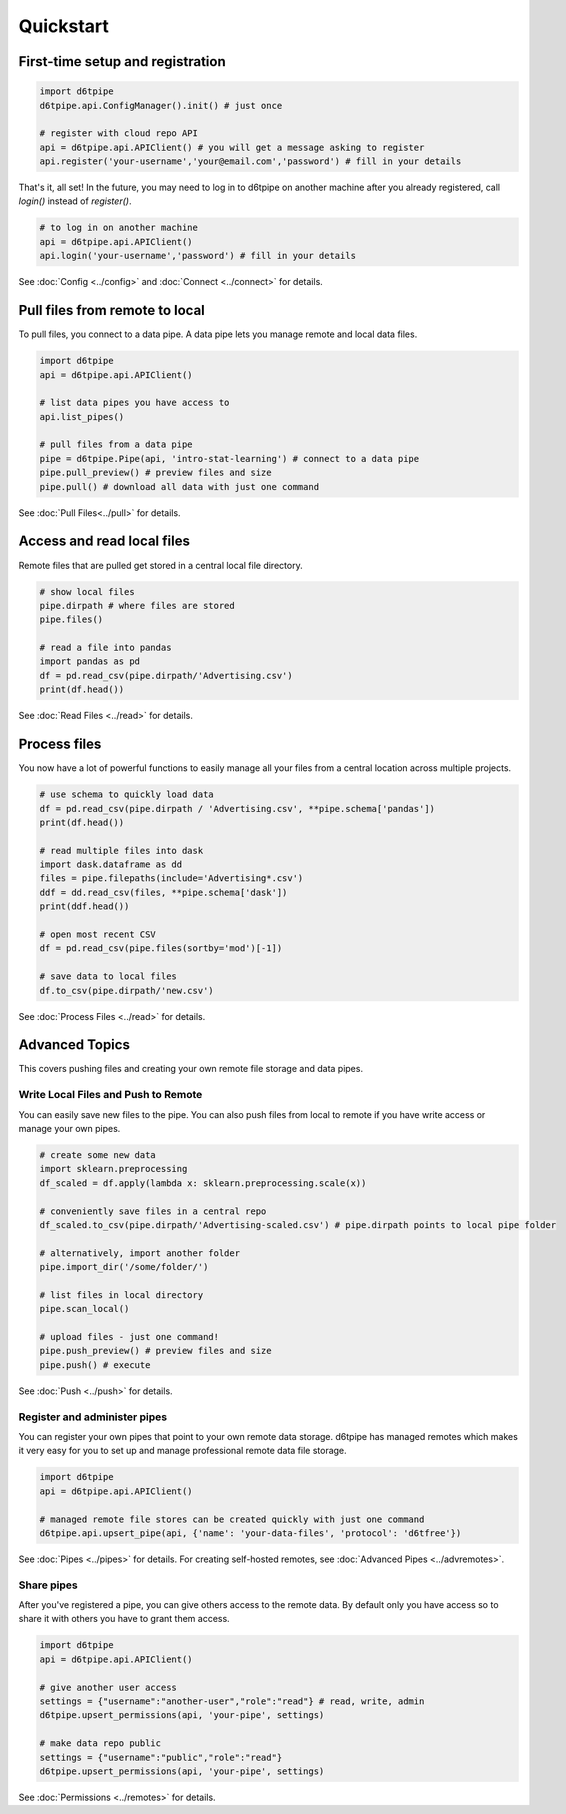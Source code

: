 Quickstart
==============================================

First-time setup and registration
--------------------------------------

.. code-block:: python
    
    import d6tpipe
    d6tpipe.api.ConfigManager().init() # just once

    # register with cloud repo API
    api = d6tpipe.api.APIClient() # you will get a message asking to register
    api.register('your-username','your@email.com','password') # fill in your details

That's it, all set! In the future, you may need to log in to d6tpipe on another machine after you already registered, call `login()` instead of `register()`.

.. code-block:: python

    # to log in on another machine
    api = d6tpipe.api.APIClient()
    api.login('your-username','password') # fill in your details


See :doc:`Config <../config>` and :doc:`Connect <../connect>` for details. 

Pull files from remote to local
----------------------------------

To pull files, you connect to a data pipe. A data pipe lets you manage remote and local data files.

.. code-block:: python
    
    import d6tpipe
    api = d6tpipe.api.APIClient()

    # list data pipes you have access to
    api.list_pipes()

    # pull files from a data pipe
    pipe = d6tpipe.Pipe(api, 'intro-stat-learning') # connect to a data pipe
    pipe.pull_preview() # preview files and size
    pipe.pull() # download all data with just one command

See :doc:`Pull Files<../pull>` for details.


Access and read local files
------------------------------

Remote files that are pulled get stored in a central local file directory. 

.. code-block:: python
    
    # show local files
    pipe.dirpath # where files are stored
    pipe.files()

    # read a file into pandas
    import pandas as pd
    df = pd.read_csv(pipe.dirpath/'Advertising.csv') 
    print(df.head())

See :doc:`Read Files <../read>` for details.

Process files
------------------------------

You now have a lot of powerful functions to easily manage all your files from a central location across multiple projects.

.. code-block:: python

    # use schema to quickly load data
    df = pd.read_csv(pipe.dirpath / 'Advertising.csv', **pipe.schema['pandas'])
    print(df.head())

    # read multiple files into dask
    import dask.dataframe as dd
    files = pipe.filepaths(include='Advertising*.csv')
    ddf = dd.read_csv(files, **pipe.schema['dask'])
    print(ddf.head())

    # open most recent CSV
    df = pd.read_csv(pipe.files(sortby='mod')[-1])

    # save data to local files
    df.to_csv(pipe.dirpath/'new.csv')

See :doc:`Process Files <../read>` for details.

Advanced Topics
---------------------------------------------

This covers pushing files and creating your own remote file storage and data pipes.

Write Local Files and Push to Remote
^^^^^^^^^^^^^^^^^^^^^^^^^^^^^^^^^^^^^^^^^^^^^^^^^^^^^^^^^^^^

You can easily save new files to the pipe. You can also push files from local to remote if you have write access or manage your own pipes.

.. code-block:: python
    
    # create some new data
    import sklearn.preprocessing
    df_scaled = df.apply(lambda x: sklearn.preprocessing.scale(x))

    # conveniently save files in a central repo
    df_scaled.to_csv(pipe.dirpath/'Advertising-scaled.csv') # pipe.dirpath points to local pipe folder

    # alternatively, import another folder
    pipe.import_dir('/some/folder/')

    # list files in local directory
    pipe.scan_local()

    # upload files - just one command!
    pipe.push_preview() # preview files and size
    pipe.push() # execute

See :doc:`Push <../push>` for details.

Register and administer pipes
^^^^^^^^^^^^^^^^^^^^^^^^^^^^^^^^^^^^^^^^^^^^^^^^^^^^^^^^^^^^

You can register your own pipes that point to your own remote data storage. d6tpipe has managed remotes which makes it very easy for you to set up and manage professional remote data file storage.

.. code-block:: python

    import d6tpipe
    api = d6tpipe.api.APIClient()
    
    # managed remote file stores can be created quickly with just one command 
    d6tpipe.api.upsert_pipe(api, {'name': 'your-data-files', 'protocol': 'd6tfree'})

See :doc:`Pipes <../pipes>` for details. For creating self-hosted remotes, see :doc:`Advanced Pipes <../advremotes>`.

Share pipes
^^^^^^^^^^^^^^^^^^^^^^^^^^^^^^^^^^^^^^^^^^^^^^^^^^^^^^^^^^^^

After you've registered a pipe, you can give others access to the remote data. By default only you have access so to share it with others you have to grant them access.

.. code-block:: python

    import d6tpipe
    api = d6tpipe.api.APIClient()

    # give another user access
    settings = {"username":"another-user","role":"read"} # read, write, admin
    d6tpipe.upsert_permissions(api, 'your-pipe', settings)

    # make data repo public
    settings = {"username":"public","role":"read"}
    d6tpipe.upsert_permissions(api, 'your-pipe', settings)

See :doc:`Permissions <../remotes>` for details.

